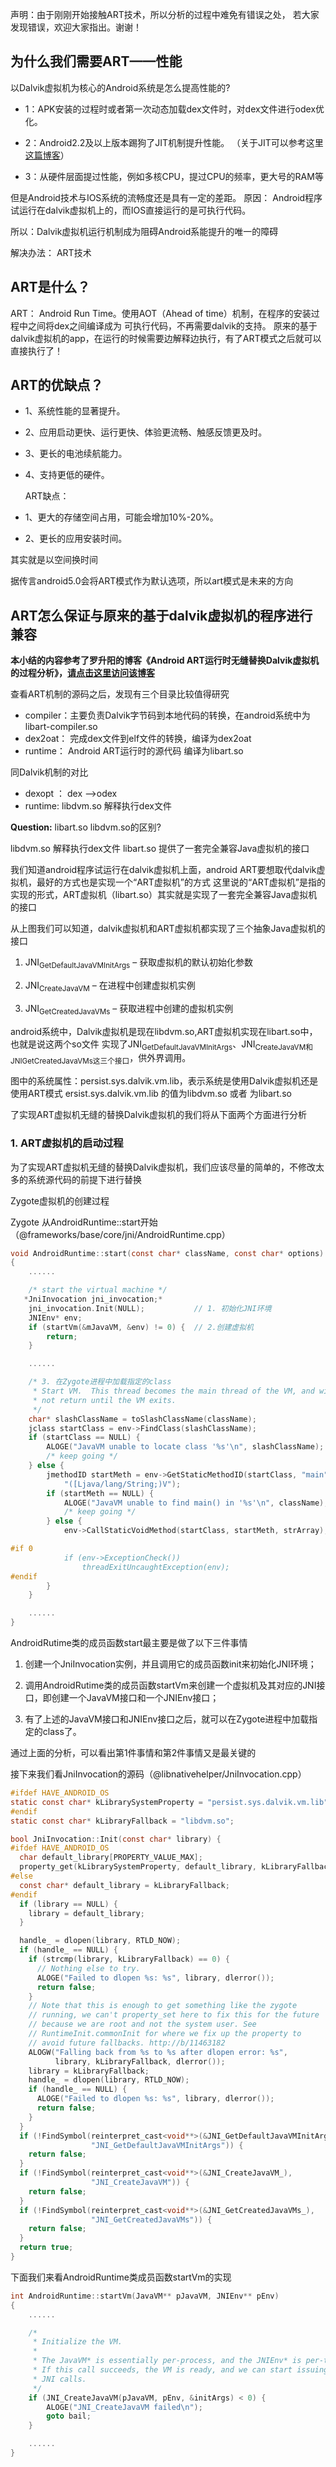 
声明：由于刚刚开始接触ART技术，所以分析的过程中难免有错误之处，
若大家发现错误，欢迎大家指出。谢谢！


** 为什么我们需要ART——性能
以Dalvik虚拟机为核心的Android系统是怎么提高性能的?

- 1：APK安装的过程时或者第一次动态加载dex文件时，对dex文件进行odex优化。

- 2：Android2.2及以上版本踢狗了JIT机制提升性能。 （关于JIT可以参考这里[[http://blog.csdn.net/xieyan0811/article/details/5931635][这篇博客]]）

- 3：从硬件层面提过性能，例如多核CPU，提过CPU的频率，更大号的RAM等

但是Android技术与IOS系统的流畅度还是具有一定的差距。
原因：
   Android程序试运行在dalvik虚拟机上的，而IOS直接运行的是可执行代码。
   
   所以：Dalvik虚拟机运行机制成为阻碍Android系能提升的唯一的障碍


解决办法：
   ART技术

** ART是什么？ 
ART： Android Run Time。使用AOT（Ahead of time）机制，在程序的安装过程中之间将dex之间编译成为
可执行代码，不再需要dalvik的支持。
原来的基于dalvik虚拟机的app，在运行的时候需要边解释边执行，有了ART模式之后就可以直接执行了！


** ART的优缺点？

 - 1、系统性能的显著提升。
 - 2、应用启动更快、运行更快、体验更流畅、触感反馈更及时。
 - 3、更长的电池续航能力。
 - 4、支持更低的硬件。

  ART缺点：
 - 1、更大的存储空间占用，可能会增加10%-20%。
 - 2、更长的应用安装时间。

其实就是以空间换时间

据传言android5.0会将ART模式作为默认选项，所以art模式是未来的方向 

** ART怎么保证与原来的基于dalvik虚拟机的程序进行兼容
*本小结的内容参考了罗升阳的博客《Android ART运行时无缝替换Dalvik虚拟机的过程分析》，[[http://blog.csdn.net/luoshengyang/article/details/18006645][请点击这里访问该博客]]*

查看ART机制的源码之后，发现有三个目录比较值得研究
- compiler：主要负责Dalvik字节码到本地代码的转换，在android系统中为libart-compiler.so
- dex2oat： 完成dex文件到elf文件的转换，编译为dex2oat
- runtime： Android ART运行时的源代码 编译为libart.so

同Dalvik机制的对比
  - dexopt ： dex -->odex
  - runtime: libdvm.so 解释执行dex文件
  
*Question:* libart.so libdvm.so的区别?

 libdvm.so 解释执行dex文件
 libart.so 提供了一套完全兼容Java虚拟机的接口
  
我们知道android程序试运行在dalvik虚拟机上面，android ART要想取代dalvik虚拟机，最好的方式也是实现一个“ART虚拟机”的方式
这里说的“ART虚拟机”是指的实现的形式，ART虚拟机（libart.so）其实就是实现了一套完全兼容Java虚拟机的接口


#+CAPTION: 
[[file:20140111165827656.jpg]]

从上图我们可以知道，dalvik虚拟机和ART虚拟机都实现了三个抽象Java虚拟机的接口
      1. JNI_GetDefaultJavaVMInitArgs -- 获取虚拟机的默认初始化参数
      
      2. JNI_CreateJavaVM             -- 在进程中创建虚拟机实例
      
      3. JNI_GetCreatedJavaVMs        -- 获取进程中创建的虚拟机实例
   android系统中，Dalvik虚拟机是现在libdvm.so,ART虚拟机实现在libart.so中，也就是说这两个so文件
   实现了JNI_GetDefaultJavaVMInitArgs、JNI_CreateJavaVM和JNI_GetCreatedJavaVMs这三个接口，供外界调用。
   
   图中的系统属性：persist.sys.dalvik.vm.lib，表示系统是使用Dalvik虚拟机还是使用ART模式
   ersist.sys.dalvik.vm.lib 的值为libdvm.so 或者 为libart.so
   
   了实现ART虚拟机无缝的替换Dalvik虚拟机的我们将从下面两个方面进行分析
   
*** 1. ART虚拟机的启动过程
为了实现ART虚拟机无缝的替换Dalvik虚拟机，我们应该尽量的简单的，不修改太多的系统源代码的前提下进行替换


Zygote虚拟机的创建过程

Zygote 从AndroidRuntime::start开始（@frameworks/base/core/jni/AndroidRuntime.cpp）
#+BEGIN_SRC C
void AndroidRuntime::start(const char* className, const char* options)  
{  
    ......  
  
    /* start the virtual machine */  
   *JniInvocation jni_invocation;*  
    jni_invocation.Init(NULL);           // 1. 初始化JNI环境
    JNIEnv* env;  
    if (startVm(&mJavaVM, &env) != 0) {  // 2.创建虚拟机
        return;  
    }  
  
    ......  
  
    /* 3. 在Zygote进程中加载指定的class
     * Start VM.  This thread becomes the main thread of the VM, and will 
     * not return until the VM exits. 
     */  
    char* slashClassName = toSlashClassName(className);  
    jclass startClass = env->FindClass(slashClassName);  
    if (startClass == NULL) {  
        ALOGE("JavaVM unable to locate class '%s'\n", slashClassName);  
        /* keep going */  
    } else {  
        jmethodID startMeth = env->GetStaticMethodID(startClass, "main",  
            "([Ljava/lang/String;)V");  
        if (startMeth == NULL) {  
            ALOGE("JavaVM unable to find main() in '%s'\n", className);  
            /* keep going */  
        } else {  
            env->CallStaticVoidMethod(startClass, startMeth, strArray);  
  
#if 0  
            if (env->ExceptionCheck())  
                threadExitUncaughtException(env);  
#endif  
        }  
    }  
      
    ......  
}  
#+END_SRC
AndroidRutime类的成员函数start最主要是做了以下三件事情
  1. 创建一个JniInvocation实例，并且调用它的成员函数init来初始化JNI环境；

  2. 调用AndroidRutime类的成员函数startVm来创建一个虚拟机及其对应的JNI接口，即创建一个JavaVM接口和一个JNIEnv接口；

  3. 有了上述的JavaVM接口和JNIEnv接口之后，就可以在Zygote进程中加载指定的class了。

通过上面的分析，可以看出第1件事情和第2件事情又是最关键的

接下来我们看JniInvocation的源码（@libnativehelper/JniInvocation.cpp）

#+BEGIN_SRC C
#ifdef HAVE_ANDROID_OS  
static const char* kLibrarySystemProperty = "persist.sys.dalvik.vm.lib";   // 系统属性，用来选择使用ART还是Dalvik
#endif  
static const char* kLibraryFallback = "libdvm.so";  
  
bool JniInvocation::Init(const char* library) {  
#ifdef HAVE_ANDROID_OS  
  char default_library[PROPERTY_VALUE_MAX];  
  property_get(kLibrarySystemProperty, default_library, kLibraryFallback);  
#else  
  const char* default_library = kLibraryFallback;  
#endif  
  if (library == NULL) {  
    library = default_library;  
  }  
  
  handle_ = dlopen(library, RTLD_NOW);  
  if (handle_ == NULL) {  
    if (strcmp(library, kLibraryFallback) == 0) {  
      // Nothing else to try.  
      ALOGE("Failed to dlopen %s: %s", library, dlerror());  
      return false;  
    }  
    // Note that this is enough to get something like the zygote  
    // running, we can't property_set here to fix this for the future  
    // because we are root and not the system user. See  
    // RuntimeInit.commonInit for where we fix up the property to  
    // avoid future fallbacks. http://b/11463182  
    ALOGW("Falling back from %s to %s after dlopen error: %s",  
          library, kLibraryFallback, dlerror());  
    library = kLibraryFallback;  
    handle_ = dlopen(library, RTLD_NOW);  
    if (handle_ == NULL) {  
      ALOGE("Failed to dlopen %s: %s", library, dlerror());  
      return false;  
    }  
  }  
  if (!FindSymbol(reinterpret_cast<void**>(&JNI_GetDefaultJavaVMInitArgs_),  
                  "JNI_GetDefaultJavaVMInitArgs")) {  
    return false;  
  }  
  if (!FindSymbol(reinterpret_cast<void**>(&JNI_CreateJavaVM_),  
                  "JNI_CreateJavaVM")) {  
    return false;  
  }  
  if (!FindSymbol(reinterpret_cast<void**>(&JNI_GetCreatedJavaVMs_),  
                  "JNI_GetCreatedJavaVMs")) {  
    return false;  
  }  
  return true;  
}
#+END_SRC

下面我们来看AndroidRuntime类成员函数startVm的实现
#+BEGIN_SRC C
int AndroidRuntime::startVm(JavaVM** pJavaVM, JNIEnv** pEnv)  
{  
    ......  
  
    /* 
     * Initialize the VM. 
     * 
     * The JavaVM* is essentially per-process, and the JNIEnv* is per-thread. 
     * If this call succeeds, the VM is ready, and we can start issuing 
     * JNI calls. 
     */  
    if (JNI_CreateJavaVM(pJavaVM, pEnv, &initArgs) < 0) {  
        ALOGE("JNI_CreateJavaVM failed\n");  
        goto bail;  
    }  
  
    ......  
}  
#+END_SRC
从上面的代码我们可以看出startVm调用了JNI_CreateJavaVM，接下来我们看这个函数（@libnativehelper/JniInvocation.cpp）
#+BEGIN_SRC C
extern "C" jint JNI_CreateJavaVM(JavaVM** p_vm, JNIEnv** p_env, void* vm_args) {  
  return JniInvocation::GetJniInvocation().JNI_CreateJavaVM(p_vm, p_env, vm_args);  
}  

jint JniInvocation::JNI_CreateJavaVM(JavaVM** p_vm, JNIEnv** p_env, void* vm_args) {  
  return JNI_CreateJavaVM_(p_vm, p_env, vm_args);  
}  
#+END_SRC

通过上面的分析，我们就很容易知道，Android系统通过将ART运行时抽象成一个Java虚拟机，
以及通过系统属性persist.sys.dalvik.vm.lib和一个适配层JniInvocation，就可以无缝地
将Dalvik虚拟机替换为ART运行时。这个替换过程设计非常巧妙，因为涉及到的代码修改是非常少的。


*** 2. Dex字节码翻译成本地机器码的过程
简单来说Android应用程序的安装过程就是Android系统通过PackageManagerService来安装APK，
在安装的过程，PackageManagerService会通过另外一个类Instalerl的成员函数dexopt来对APK里面的dex字节码进行优化：
dexopt的代码如下（@frameworks/base/services/java/com/android/server/pm/Installer.java）
#+BEGIN_SRC C
public final class Installer {  
    ......  
  
    public int dexopt(String apkPath, int uid, boolean isPublic) {  
        StringBuilder builder = new StringBuilder("dexopt");  
        builder.append(' ');  
        builder.append(apkPath);  
        builder.append(' ');  
        builder.append(uid);  
        builder.append(isPublic ? " 1" : " 0");  
        return execute(builder.toString());  
    }  
#+END_SRC
Installer通过socket向守护进程installd发送一个dexopt请求，这个请求是由installd里面的函数dexopt来处理的：
(@frameworks/native/cmds/installd/commands.c)
#+BEGIN_SRC C
int dexopt(const char *apk_path, uid_t uid, int Gis_public)  
{  
    struct utimbuf ut;  
    struct stat apk_stat, dex_stat;  
    char out_path[PKG_PATH_MAX];  
    char dexopt_flags[PROPERTY_VALUE_MAX];  
    char persist_sys_dalvik_vm_lib[PROPERTY_VALUE_MAX];  
    char *end;  
    int res, zip_fd=-1, out_fd=-1;  
  
    ......  
  
    /* The command to run depend ones the value of persist.sys.dalvik.vm.lib */  
    property_get("persist.sys.dalvik.vm.lib", persist_sys_dalvik_vm_lib, "libdvm.so");  
  
    /* Before anything else: is there a .odex file?  If so, we have 
     * precompiled the apk and there is nothing to do here. 
     */  
    sprintf(out_path, "%s%s", apk_path, ".odex");  
    if (stat(out_path, &dex_stat) == 0) {  
        return 0;  
    }  
  
    if (create_cache_path(out_path, apk_path)) {  
        return -1;  
    }  
  
    ......  
  
    out_fd = open(out_path, O_RDWR | O_CREAT | O_EXCL, 0644);  
  
    ......  
  
    pid_t pid;  
    pid = fork();  
    if (pid == 0) {  
        ......  
  
        if (strncmp(persist_sys_dalvik_vm_lib, "libdvm", 6) == 0) {         // Dalvik虚拟机
            run_dexopt(zip_fd, out_fd, apk_path, out_path, dexopt_flags);  //  执行dexopt
        } else if (strncmp(persist_sys_dalvik_vm_lib, "libart", 6) == 0) {  // 使用ART虚拟机
            run_dex2oat(zip_fd, out_fd, apk_path, out_path, dexopt_flags);  // 执行dex2oat
        } else {  
            exit(69);   /* Unexpected persist.sys.dalvik.vm.lib value */  
        }  
        exit(68);   /* only get here on exec failure */  
    }   
  
    ......  
}  
#+END_SRC

 函数dexopt首先是读取系统属性persist.sys.dalvik.vm.lib的值，接着在/data/dalvik-cache目录中创建一个odex文件。
这个odex文件就是作为dex文件优化后的输出文件。再接下来，函数dexopt通过fork来创建一个子进程。
如果系统属性persist.sys.dalvik.vm.lib的值等于libdvm.so，那么该子进程就会调用函数run_dexopt来将dex文件优化成odex文件。
另一方面，如果系统属性persist.sys.dalvik.vm.lib的值等于libart.so，那么该子进程就会调用函数run_dex2oat来将dex文件优
化成oart文件，实际上就是将dex字节码翻译成本地机器码，并且保存在一个oat文件中。

函数run_dexopt和run_dex2oat的实现如下所示（@frameworks/native/cmds/installd/commands.c）：
#+BEGIN_SRC C
static void run_dexopt(int zip_fd, int odex_fd, const char* input_file_name,  
    const char* output_file_name, const char* dexopt_flags)  
{  
    static const char* DEX_OPT_BIN = "/system/bin/dexopt";  
    static const int MAX_INT_LEN = 12;      // '-'+10dig+'\0' -OR- 0x+8dig  
    char zip_num[MAX_INT_LEN];  
    char odex_num[MAX_INT_LEN];  
  
    sprintf(zip_num, "%d", zip_fd);  
    sprintf(odex_num, "%d", odex_fd);  
  
    ALOGV("Running %s in=%s out=%s\n", DEX_OPT_BIN, input_file_name, output_file_name);  
    execl(DEX_OPT_BIN, DEX_OPT_BIN, "--zip", zip_num, odex_num, input_file_name,  
        dexopt_flags, (char*) NULL);  
    ALOGE("execl(%s) failed: %s\n", DEX_OPT_BIN, strerror(errno));  
}  
// 运行dex2oat
static void run_dex2oat(int zip_fd, int oat_fd, const char* input_file_name,  
    const char* output_file_name, const char* dexopt_flags)  
{  
    static const char* DEX2OAT_BIN = "/system/bin/dex2oat";  
    static const int MAX_INT_LEN = 12;      // '-'+10dig+'\0' -OR- 0x+8dig  
    char zip_fd_arg[strlen("--zip-fd=") + MAX_INT_LEN];  
    char zip_location_arg[strlen("--zip-location=") + PKG_PATH_MAX];  
    char oat_fd_arg[strlen("--oat-fd=") + MAX_INT_LEN];  
    char oat_location_arg[strlen("--oat-name=") + PKG_PATH_MAX];  
  
    sprintf(zip_fd_arg, "--zip-fd=%d", zip_fd);  
    sprintf(zip_location_arg, "--zip-location=%s", input_file_name);  
    sprintf(oat_fd_arg, "--oat-fd=%d", oat_fd);  
    sprintf(oat_location_arg, "--oat-location=%s", output_file_name);  
  
    ALOGV("Running %s in=%s out=%s\n", DEX2OAT_BIN, input_file_name, output_file_name);  
    execl(DEX2OAT_BIN, DEX2OAT_BIN,  
          zip_fd_arg, zip_location_arg,  
          oat_fd_arg, oat_location_arg,  
          (char*) NULL);  
    ALOGE("execl(%s) failed: %s\n", DEX2OAT_BIN, strerror(errno));  
}  
#+END_SRC
这从里就可以看出，函数run_dexopt通过调用/system/bin/dexopt来对dex字节码进行优化，
而函数run_dex2oat通过调用/system/bin/dex2oat来将dex字节码翻译成本地机器码。

*注意，无论是对dex字节码进行优化，还是将dex字节码翻译成本地机器码，最终得到的结果*
*都是保存在相同名称的一个odex文件里面的，但是前者对应的是一个dexy文件（表示这是一个优化过的dex），*
*后者对应的是一个oat文件（实际上是一个自定义的elf文件，里面包含的都是本地机器指令）。*
通过这种方式，原来任何通过绝对路径引用了该odex文件的代码就都不需要修改了。

 通过上面的分析，我们就很容易知道，只需要将dex文件的优化过程替换成dex文件翻译成本地机器码的过程，
就可以轻松地在应用安装过程，无缝地将Dalvik虚拟机替换成ART运行时。

应用程序的安装发生在两个时机，第一个时机是系统启动的时候，第二个时机系统启动完成后用户自行安装的时候。
在第一个时机中，系统除了会对/system/app和/data/app目录下的所有APK进行dex字节码到本地机器码的翻译之外，
还会对/system/framework目录下的APK或者JAR文件，以及这些APK所引用的外部JAR，进行dex字节码到本地机器码的翻译。
这样就可以保证除了应用之外，系统中使用Java来开发的系统服务，也会统一地从dex字节码翻译成本地机器码。
也就是说，将Android系统中的Dalvik虚拟机替换成ART运行时之后，系统中的代码都是由ART运行时来执行的了，
这时候就不会对Dalvik虚拟机产生任何的依赖。


7. ART 中的dex2oat的分析
   这个就是实现dex ——> oat文件格式的转换的过程
8. ART 是怎么保证往前兼容的？
9. ART 是怎么保证平台(mips,x86,arm)的的兼容性的？

（1）ART 的启动过程，就是系统开启ART机制之后，系统如何进行启动的！
	 与 原来的zygote虚拟机启动的格式相对比

	 有个疑问 就是libart.so文件的作用是什么？

	Android系统是基于linux内核，既然oat文件是elf文件格式，为什么不可以直接运行呢？

	 

（2）ART 技术的文件的格式，
	 dalvik技术 执行的dex格式的文件，
	 art技术执行的是oat格式的文件，oat文件格式其实基于elf格式的一种私有的文件格式
	 这个地方 需要看一下 oat格式和elf文件格式到底有什么不同

（4）ART虚拟机（libart.so）的作用是什么？


** OAT文件格式的分析

*** OAT文件格式简介 
